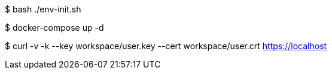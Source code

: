 
$ bash ./env-init.sh

$ docker-compose up -d

$ curl -v -k --key workspace/user.key --cert workspace/user.crt https://localhost